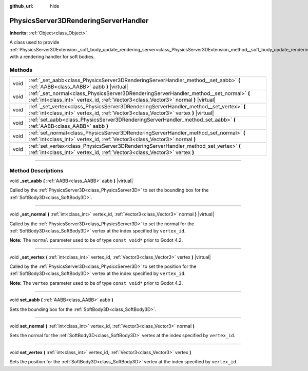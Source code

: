 :github_url: hide

.. DO NOT EDIT THIS FILE!!!
.. Generated automatically from Godot engine sources.
.. Generator: https://github.com/godotengine/godot/tree/master/doc/tools/make_rst.py.
.. XML source: https://github.com/godotengine/godot/tree/master/doc/classes/PhysicsServer3DRenderingServerHandler.xml.

.. _class_PhysicsServer3DRenderingServerHandler:

PhysicsServer3DRenderingServerHandler
=====================================

**Inherits:** :ref:`Object<class_Object>`

A class used to provide :ref:`PhysicsServer3DExtension._soft_body_update_rendering_server<class_PhysicsServer3DExtension_method__soft_body_update_rendering_server>` with a rendering handler for soft bodies.

.. rst-class:: classref-reftable-group

Methods
-------

.. table::
   :widths: auto

   +------+--------------------------------------------------------------------------------------------------------------------------------------------------------------------------------+
   | void | :ref:`_set_aabb<class_PhysicsServer3DRenderingServerHandler_method__set_aabb>` **(** :ref:`AABB<class_AABB>` aabb **)** |virtual|                                              |
   +------+--------------------------------------------------------------------------------------------------------------------------------------------------------------------------------+
   | void | :ref:`_set_normal<class_PhysicsServer3DRenderingServerHandler_method__set_normal>` **(** :ref:`int<class_int>` vertex_id, :ref:`Vector3<class_Vector3>` normal **)** |virtual| |
   +------+--------------------------------------------------------------------------------------------------------------------------------------------------------------------------------+
   | void | :ref:`_set_vertex<class_PhysicsServer3DRenderingServerHandler_method__set_vertex>` **(** :ref:`int<class_int>` vertex_id, :ref:`Vector3<class_Vector3>` vertex **)** |virtual| |
   +------+--------------------------------------------------------------------------------------------------------------------------------------------------------------------------------+
   | void | :ref:`set_aabb<class_PhysicsServer3DRenderingServerHandler_method_set_aabb>` **(** :ref:`AABB<class_AABB>` aabb **)**                                                          |
   +------+--------------------------------------------------------------------------------------------------------------------------------------------------------------------------------+
   | void | :ref:`set_normal<class_PhysicsServer3DRenderingServerHandler_method_set_normal>` **(** :ref:`int<class_int>` vertex_id, :ref:`Vector3<class_Vector3>` normal **)**             |
   +------+--------------------------------------------------------------------------------------------------------------------------------------------------------------------------------+
   | void | :ref:`set_vertex<class_PhysicsServer3DRenderingServerHandler_method_set_vertex>` **(** :ref:`int<class_int>` vertex_id, :ref:`Vector3<class_Vector3>` vertex **)**             |
   +------+--------------------------------------------------------------------------------------------------------------------------------------------------------------------------------+

.. rst-class:: classref-section-separator

----

.. rst-class:: classref-descriptions-group

Method Descriptions
-------------------

.. _class_PhysicsServer3DRenderingServerHandler_method__set_aabb:

.. rst-class:: classref-method

void **_set_aabb** **(** :ref:`AABB<class_AABB>` aabb **)** |virtual|

Called by the :ref:`PhysicsServer3D<class_PhysicsServer3D>` to set the bounding box for the :ref:`SoftBody3D<class_SoftBody3D>`.

.. rst-class:: classref-item-separator

----

.. _class_PhysicsServer3DRenderingServerHandler_method__set_normal:

.. rst-class:: classref-method

void **_set_normal** **(** :ref:`int<class_int>` vertex_id, :ref:`Vector3<class_Vector3>` normal **)** |virtual|

Called by the :ref:`PhysicsServer3D<class_PhysicsServer3D>` to set the normal for the :ref:`SoftBody3D<class_SoftBody3D>` vertex at the index specified by ``vertex_id``.

\ **Note:** The ``normal`` parameter used to be of type ``const void*`` prior to Godot 4.2.

.. rst-class:: classref-item-separator

----

.. _class_PhysicsServer3DRenderingServerHandler_method__set_vertex:

.. rst-class:: classref-method

void **_set_vertex** **(** :ref:`int<class_int>` vertex_id, :ref:`Vector3<class_Vector3>` vertex **)** |virtual|

Called by the :ref:`PhysicsServer3D<class_PhysicsServer3D>` to set the position for the :ref:`SoftBody3D<class_SoftBody3D>` vertex at the index specified by ``vertex_id``.

\ **Note:** The ``vertex`` parameter used to be of type ``const void*`` prior to Godot 4.2.

.. rst-class:: classref-item-separator

----

.. _class_PhysicsServer3DRenderingServerHandler_method_set_aabb:

.. rst-class:: classref-method

void **set_aabb** **(** :ref:`AABB<class_AABB>` aabb **)**

Sets the bounding box for the :ref:`SoftBody3D<class_SoftBody3D>`.

.. rst-class:: classref-item-separator

----

.. _class_PhysicsServer3DRenderingServerHandler_method_set_normal:

.. rst-class:: classref-method

void **set_normal** **(** :ref:`int<class_int>` vertex_id, :ref:`Vector3<class_Vector3>` normal **)**

Sets the normal for the :ref:`SoftBody3D<class_SoftBody3D>` vertex at the index specified by ``vertex_id``.

.. rst-class:: classref-item-separator

----

.. _class_PhysicsServer3DRenderingServerHandler_method_set_vertex:

.. rst-class:: classref-method

void **set_vertex** **(** :ref:`int<class_int>` vertex_id, :ref:`Vector3<class_Vector3>` vertex **)**

Sets the position for the :ref:`SoftBody3D<class_SoftBody3D>` vertex at the index specified by ``vertex_id``.

.. |virtual| replace:: :abbr:`virtual (This method should typically be overridden by the user to have any effect.)`
.. |const| replace:: :abbr:`const (This method has no side effects. It doesn't modify any of the instance's member variables.)`
.. |vararg| replace:: :abbr:`vararg (This method accepts any number of arguments after the ones described here.)`
.. |constructor| replace:: :abbr:`constructor (This method is used to construct a type.)`
.. |static| replace:: :abbr:`static (This method doesn't need an instance to be called, so it can be called directly using the class name.)`
.. |operator| replace:: :abbr:`operator (This method describes a valid operator to use with this type as left-hand operand.)`
.. |bitfield| replace:: :abbr:`BitField (This value is an integer composed as a bitmask of the following flags.)`
